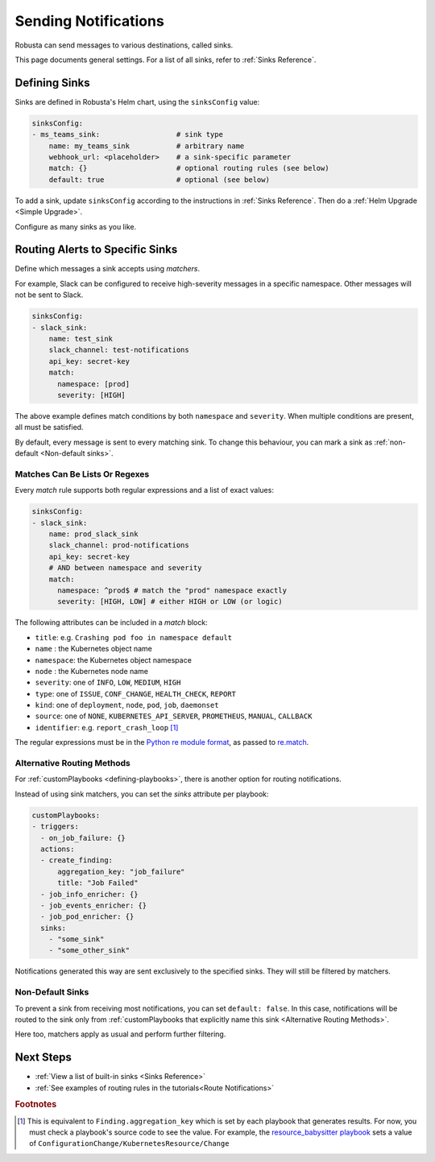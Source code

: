 .. _sinks-overview:

Sending Notifications
==========================

Robusta can send messages to various destinations, called sinks.

This page documents general settings. For a list of all sinks, refer to :ref:`Sinks Reference`.

Defining Sinks
^^^^^^^^^^^^^^^^^^
Sinks are defined in Robusta's Helm chart, using the ``sinksConfig`` value:

.. code-block:: yaml

    sinksConfig:
    - ms_teams_sink:                  # sink type
        name: my_teams_sink           # arbitrary name
        webhook_url: <placeholder>    # a sink-specific parameter
        match: {}                     # optional routing rules (see below)
        default: true                 # optional (see below)

To add a sink, update ``sinksConfig`` according to the instructions in :ref:`Sinks Reference`. Then do a :ref:`Helm Upgrade <Simple Upgrade>`.

Configure as many sinks as you like.

.. _sink-matchers:

Routing Alerts to Specific Sinks
^^^^^^^^^^^^^^^^^^^^^^^^^^^^^^^^^^^^

Define which messages a sink accepts using *matchers*.

For example, Slack can be configured to receive high-severity messages in a specific namespace. Other messages will not be sent to Slack.

.. code-block:: yaml

    sinksConfig:
    - slack_sink:
        name: test_sink
        slack_channel: test-notifications
        api_key: secret-key
        match:
          namespace: [prod]
          severity: [HIGH]

The above example defines match conditions by both ``namespace`` and ``severity``. When multiple conditions are present, all must be satisfied.

By default, every message is sent to every matching sink. To change this behaviour, you can mark a sink as :ref:`non-default <Non-default sinks>`.

Matches Can Be Lists Or Regexes
********************************************

Every *match* rule supports both regular expressions and a list of exact values:

.. code-block:: yaml

    sinksConfig:
    - slack_sink:
        name: prod_slack_sink
        slack_channel: prod-notifications
        api_key: secret-key
        # AND between namespace and severity
        match:
          namespace: ^prod$ # match the "prod" namespace exactly
          severity: [HIGH, LOW] # either HIGH or LOW (or logic)

The following attributes can be included in a *match* block:

- ``title``: e.g. ``Crashing pod foo in namespace default``
- ``name`` : the Kubernetes object name
- ``namespace``: the Kubernetes object namespace
- ``node`` : the Kubernetes node name
- ``severity``: one of ``INFO``, ``LOW``, ``MEDIUM``, ``HIGH``
- ``type``: one of ``ISSUE``, ``CONF_CHANGE``, ``HEALTH_CHECK``, ``REPORT``
- ``kind``: one of ``deployment``, ``node``, ``pod``, ``job``, ``daemonset``
- ``source``: one of ``NONE``, ``KUBERNETES_API_SERVER``, ``PROMETHEUS``, ``MANUAL``, ``CALLBACK``
- ``identifier``: e.g. ``report_crash_loop`` [#f1]_

The regular expressions must be in the `Python re module format <https://docs.python.org/3/library/re.html#regular-expression-syntax>`_, as passed to `re.match <https://docs.python.org/3/library/re.html#re.match>`_.

Alternative Routing Methods
************************************************

For :ref:`customPlaybooks <defining-playbooks>`, there is another option for routing notifications.

Instead of using sink matchers, you can set the *sinks* attribute per playbook:

.. code-block:: yaml

    customPlaybooks:
    - triggers:
      - on_job_failure: {}
      actions:
      - create_finding:
          aggregation_key: "job_failure"
          title: "Job Failed"
      - job_info_enricher: {}
      - job_events_enricher: {}
      - job_pod_enricher: {}
      sinks:
        - "some_sink"
        - "some_other_sink"

Notifications generated this way are sent exclusively to the specified sinks. They will still be filtered by matchers.

Non-Default Sinks
*********************************

To prevent a sink from receiving most notifications, you can set ``default: false``. In this case, notifications will be
routed to the sink only from :ref:`customPlaybooks that explicitly name this sink <Alternative Routing Methods>`.

Here too, matchers apply as usual and perform further filtering.

Next Steps
^^^^^^^^^^^^

* :ref:`View a list of built-in sinks <Sinks Reference>`
* :ref:`See examples of routing rules in the tutorials<Route Notifications>`

.. rubric:: Footnotes

.. [#f1] This is equivalent to ``Finding.aggregation_key`` which is set by each playbook that generates results. For now, you must check a playbook's source code to see the value. For example, the `resource_babysitter playbook  <https://github.com/robusta-dev/robusta/blob/master/playbooks/robusta_playbooks/babysitter.py#L66>`_  sets a value of ``ConfigurationChange/KubernetesResource/Change``
